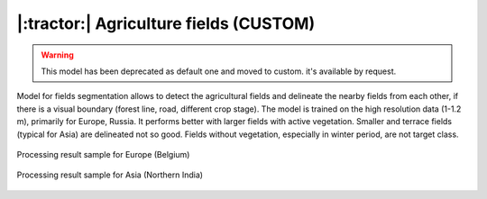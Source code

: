 |:tractor:| Agriculture fields (CUSTOM)
--------------------------------------------

.. warning::
   This model has been deprecated as default one and moved to custom. it's available by request.

Model for fields segmentation allows to detect the agricultural fields and delineate the nearby fields from each other, if there is a visual boundary (forest line, road, different crop stage). The model is trained on the high resolution data (1-1.2 m), primarily for Europe, Russia. It performs better with larger fields with active vegetation. Smaller and terrace fields (typical for Asia) are delineated not so good. Fields without vegetation, especially in winter period, are not target class.


.. figure:: _static/processing_result/agriculture_fields_5.jpg
   :alt: Processing result of agriculture fields model
   :align: center
   :width: 15cm
   :class: with-border no-scaled-link
   
   Processing result sample for Europe (Belgium)

.. figure:: _static/processing_result/agriculture_fields_11.jpg
   :alt: Processing result of agriculture fields model
   :align: center
   :width: 15cm
   :class: with-border no-scaled-link
   
   Processing result sample for Asia (Northern India)